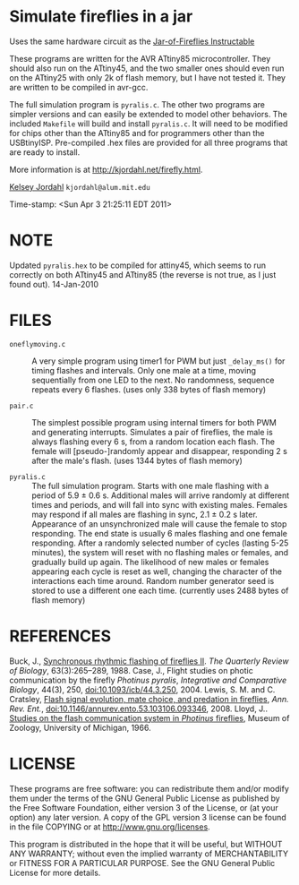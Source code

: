 * Simulate fireflies in a jar
Uses the same hardware circuit as the [[http://www.instructables.com/id/Jar-of-Fireflies/][Jar-of-Fireflies Instructable]]

These programs are written for the AVR ATtiny85 microcontroller.  They
should also run on the ATtiny45, and the two smaller ones should even
run on the ATtiny25 with only 2k of flash memory, but I have not tested
it.  They are written to be compiled in avr-gcc.

The full simulation program is ~pyralis.c~.  The other two programs are
simpler versions and can easily be extended to model other behaviors.
The included ~Makefile~ will build and install ~pyralis.c~.  It will need
to be modified for chips other than the ATtiny85 and for programmers
other than the USBtinyISP.  Pre-compiled .hex files are provided for
all three programs that are ready to install.

More information is at [[http://kjordahl.net/firefly.html]].

[[http://kjordahl.net][Kelsey Jordahl]]
~kjordahl@alum.mit.edu~

Time-stamp: <Sun Apr  3 21:25:11 EDT 2011>

* NOTE
Updated ~pyralis.hex~ to be compiled for attiny45, which seems to
run correctly on both ATtiny45 and ATtiny85 (the reverse is not true,
as I just found out).  14-Jan-2010

* FILES
- ~oneflymoving.c~ :: A very simple program using timer1 for PWM but just
        ~_delay_ms()~ for timing flashes and intervals.  Only one male
        at a time, moving sequentially from one LED to the next.  No
        randomness, sequence repeats every 6 flashes.
	(uses only 338 bytes of flash memory)

- ~pair.c~ :: The simplest possible program using internal timers for both
        PWM and generating interrupts.  Simulates a pair of fireflies,
        the male is always flashing every 6 s, from a random location
        each flash. The female will [pseudo-]randomly appear and
        disappear, responding 2 s after the male's flash.
        (uses 1344 bytes of flash memory)

- ~pyralis.c~ :: The full simulation program.  Starts with one male flashing
        with a period of 5.9 ± 0.6 s.  Additional males will arrive
        randomly at different times and periods, and will fall into
        sync with existing males.  Females may respond if all males
        are flashing in sync, 2.1 ± 0.2 s later.  Appearance of an
        unsynchronized male will cause the female to stop responding.
        The end state is usually 6 males flashing and one female
        responding.  After a randomly selected number of cycles
        (lasting 5-25 minutes), the system will reset with no
        flashing males or females, and gradually build up again.  The
        likelihood of new males or females appearing each cycle is
        reset as well, changing the character of the interactions each
        time around.  Random number generator seed is stored to use a
	different one each time.
	(currently uses 2488 bytes of flash memory)

* REFERENCES

Buck, J., [[http://www.jstor.org/pss/2830425][Synchronous rhythmic flashing of fireflies II]]. /The Quarterly
     Review of Biology/, 63(3):265–289, 1988.
Case, J., Flight studies on photic communication by the firefly
     /Photinus pyralis/, /Integrative and Comparative Biology/, 44(3), 250,
     [[http://dx.doi.org/10.1093/icb/44.3.250][doi:10.1093/icb/44.3.250]], 2004.
Lewis, S. M. and C. Cratsley, [[http://ase.tufts.edu/biology/labs/lewis/publications.html][Flash signal evolution, mate choice, and
     predation in fireflies]], /Ann. Rev. Ent./,
     [[http://dx.doi.org/10.1146/annurev.ento.53.103106.093346][doi:10.1146/annurev.ento.53.103106.093346]], 2008.
Lloyd, J.. [[http://deepblue.lib.umich.edu/handle/2027.42/56374][Studies on the flash communication system in /Photinus/ fireflies]],
     Museum of Zoology, University of Michigan, 1966.

* LICENSE

These programs are free software: you can redistribute them and/or
modify them under the terms of the GNU General Public License as
published by the Free Software Foundation, either version 3 of the
License, or (at your option) any later version.  A copy of the GPL
version 3 license can be found in the file COPYING or at
[[http://www.gnu.org/licenses]].

This program is distributed in the hope that it will be useful,
but WITHOUT ANY WARRANTY; without even the implied warranty of
MERCHANTABILITY or FITNESS FOR A PARTICULAR PURPOSE.  See the
GNU General Public License for more details.
